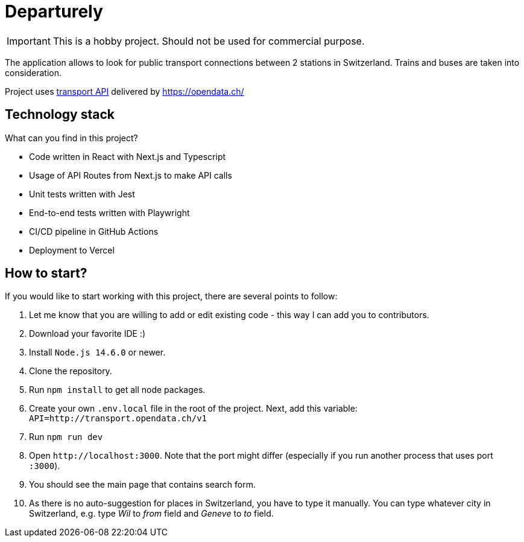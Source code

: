 # Departurely

IMPORTANT: This is a hobby project. Should not be used for commercial purpose.

The application allows to look for public transport connections between 2 stations in Switzerland. Trains and buses are taken into consideration.

Project uses https://transport.opendata.ch/v1/[transport API] delivered by https://opendata.ch/

## Technology stack

What can you find in this project?

* Code written in React with Next.js and Typescript
* Usage of API Routes from Next.js to make API calls
* Unit tests written with Jest
* End-to-end tests written with Playwright
* CI/CD pipeline in GitHub Actions
* Deployment to Vercel

## How to start?

If you would like to start working with this project, there are several points to follow:

. Let me know that you are willing to add or edit existing code - this way I can add you to contributors.
. Download your favorite IDE :)
. Install `+Node.js 14.6.0+` or newer.
. Clone the repository.
. Run `+npm install+` to get all node packages.
. Create your own `+.env.local+` file in the root of the project. Next, add this variable: `+API=http://transport.opendata.ch/v1+`
. Run `+npm run dev+`
. Open `+http://localhost:3000+`. Note that the port might differ (especially if you run another process that uses port `+:3000+`).
. You should see the main page that contains search form.
. As there is no auto-suggestion for places in Switzerland, you have to type it manually. You can type whatever city in Switzerland, e.g. type _Wil_ to _from_ field and _Geneve_ to _to_ field.
